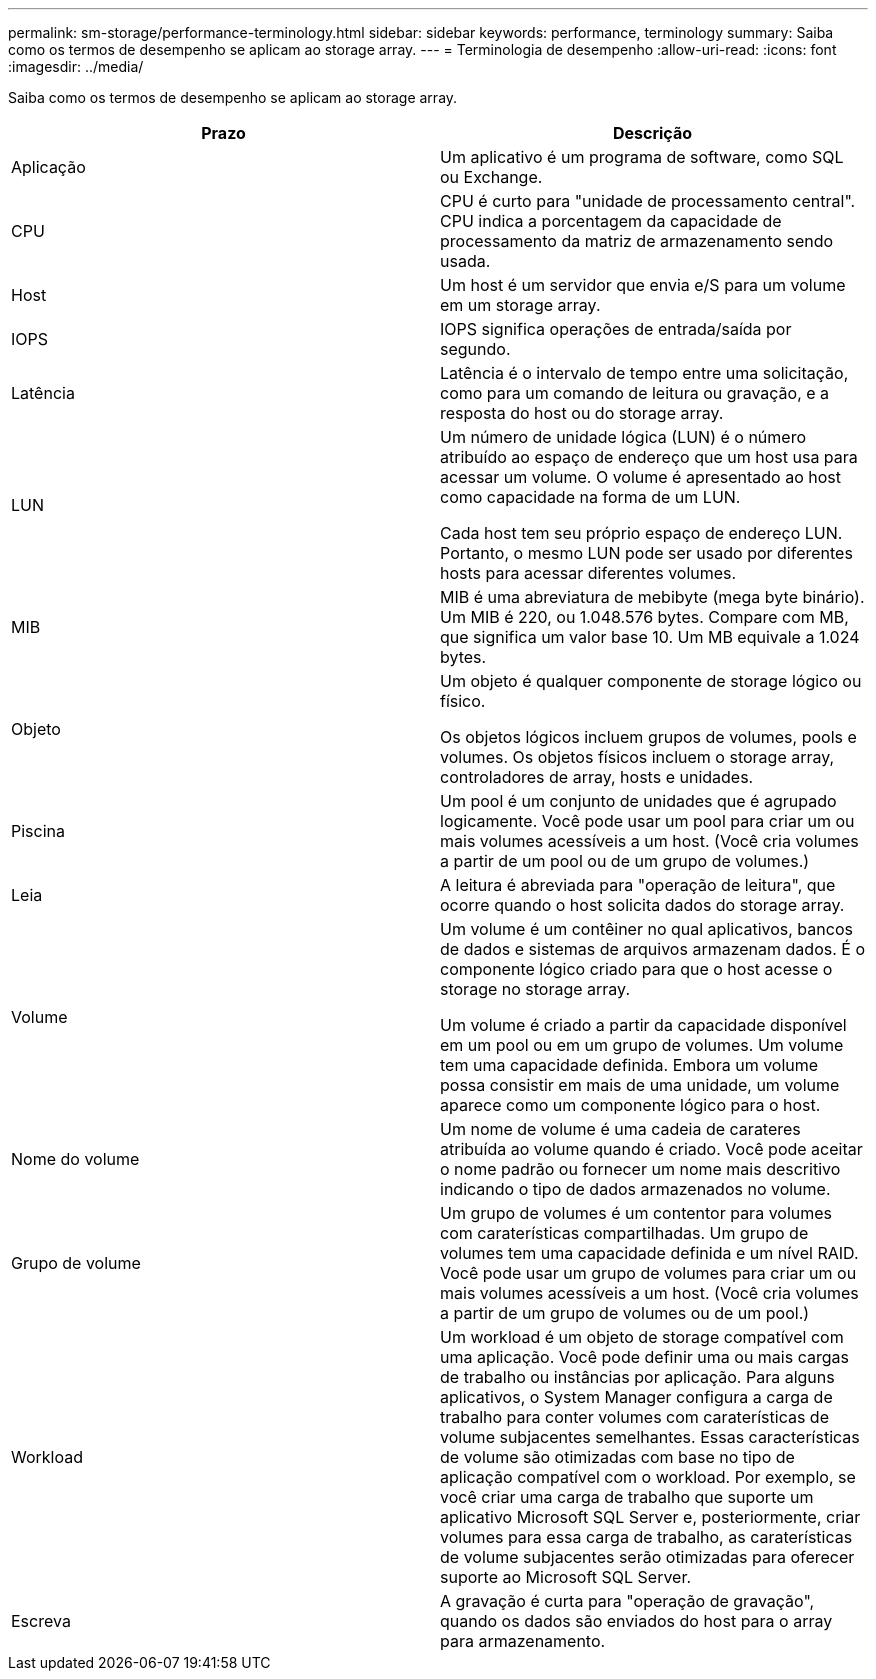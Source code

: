 ---
permalink: sm-storage/performance-terminology.html 
sidebar: sidebar 
keywords: performance, terminology 
summary: Saiba como os termos de desempenho se aplicam ao storage array. 
---
= Terminologia de desempenho
:allow-uri-read: 
:icons: font
:imagesdir: ../media/


[role="lead"]
Saiba como os termos de desempenho se aplicam ao storage array.

[cols="2*"]
|===
| Prazo | Descrição 


 a| 
Aplicação
 a| 
Um aplicativo é um programa de software, como SQL ou Exchange.



 a| 
CPU
 a| 
CPU é curto para "unidade de processamento central". CPU indica a porcentagem da capacidade de processamento da matriz de armazenamento sendo usada.



 a| 
Host
 a| 
Um host é um servidor que envia e/S para um volume em um storage array.



 a| 
IOPS
 a| 
IOPS significa operações de entrada/saída por segundo.



 a| 
Latência
 a| 
Latência é o intervalo de tempo entre uma solicitação, como para um comando de leitura ou gravação, e a resposta do host ou do storage array.



 a| 
LUN
 a| 
Um número de unidade lógica (LUN) é o número atribuído ao espaço de endereço que um host usa para acessar um volume. O volume é apresentado ao host como capacidade na forma de um LUN.

Cada host tem seu próprio espaço de endereço LUN. Portanto, o mesmo LUN pode ser usado por diferentes hosts para acessar diferentes volumes.



 a| 
MIB
 a| 
MIB é uma abreviatura de mebibyte (mega byte binário). Um MIB é 220, ou 1.048.576 bytes. Compare com MB, que significa um valor base 10. Um MB equivale a 1.024 bytes.



 a| 
Objeto
 a| 
Um objeto é qualquer componente de storage lógico ou físico.

Os objetos lógicos incluem grupos de volumes, pools e volumes. Os objetos físicos incluem o storage array, controladores de array, hosts e unidades.



 a| 
Piscina
 a| 
Um pool é um conjunto de unidades que é agrupado logicamente. Você pode usar um pool para criar um ou mais volumes acessíveis a um host. (Você cria volumes a partir de um pool ou de um grupo de volumes.)



 a| 
Leia
 a| 
A leitura é abreviada para "operação de leitura", que ocorre quando o host solicita dados do storage array.



 a| 
Volume
 a| 
Um volume é um contêiner no qual aplicativos, bancos de dados e sistemas de arquivos armazenam dados. É o componente lógico criado para que o host acesse o storage no storage array.

Um volume é criado a partir da capacidade disponível em um pool ou em um grupo de volumes. Um volume tem uma capacidade definida. Embora um volume possa consistir em mais de uma unidade, um volume aparece como um componente lógico para o host.



 a| 
Nome do volume
 a| 
Um nome de volume é uma cadeia de carateres atribuída ao volume quando é criado. Você pode aceitar o nome padrão ou fornecer um nome mais descritivo indicando o tipo de dados armazenados no volume.



 a| 
Grupo de volume
 a| 
Um grupo de volumes é um contentor para volumes com caraterísticas compartilhadas. Um grupo de volumes tem uma capacidade definida e um nível RAID. Você pode usar um grupo de volumes para criar um ou mais volumes acessíveis a um host. (Você cria volumes a partir de um grupo de volumes ou de um pool.)



 a| 
Workload
 a| 
Um workload é um objeto de storage compatível com uma aplicação. Você pode definir uma ou mais cargas de trabalho ou instâncias por aplicação. Para alguns aplicativos, o System Manager configura a carga de trabalho para conter volumes com caraterísticas de volume subjacentes semelhantes. Essas características de volume são otimizadas com base no tipo de aplicação compatível com o workload. Por exemplo, se você criar uma carga de trabalho que suporte um aplicativo Microsoft SQL Server e, posteriormente, criar volumes para essa carga de trabalho, as caraterísticas de volume subjacentes serão otimizadas para oferecer suporte ao Microsoft SQL Server.



 a| 
Escreva
 a| 
A gravação é curta para "operação de gravação", quando os dados são enviados do host para o array para armazenamento.

|===